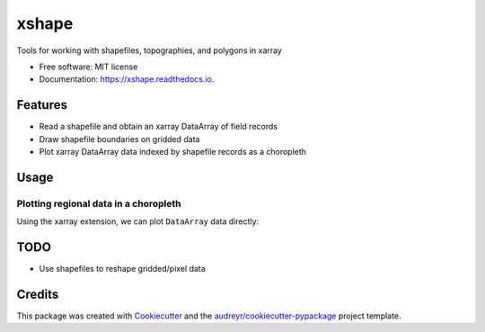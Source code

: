 ======
xshape
======


.. image:: https://img.shields.io/pypi/v/xshape.svg
        :target: https://pypi.python.org/pypi/xshape

.. image:: https://img.shields.io/travis/ClimateImpactLab/xshape.svg
        :target: https://travis-ci.org/ClimateImpactLab/xshape

.. image:: https://readthedocs.org/projects/xshape/badge/?version=latest
        :target: https://xshape.readthedocs.io/en/latest/?badge=latest
        :alt: Documentation Status

.. image:: https://pyup.io/repos/github/ClimateImpactLab/xshape/shield.svg
     :target: https://pyup.io/repos/github/ClimateImpactLab/xshape/
     :alt: Updates


Tools for working with shapefiles, topographies, and polygons in xarray


* Free software: MIT license
* Documentation: https://xshape.readthedocs.io.


Features
--------

* Read a shapefile and obtain an xarray DataArray of field records
* Draw shapefile boundaries on gridded data
* Plot xarray DataArray data indexed by shapefile records as a choropleth

Usage
-----


Plotting regional data in a choropleth
~~~~~~~~~~~~~~~~~~~~~~~~~~~~~~~~~~~~~~

Using the xarray extension, we can plot ``DataArray`` data directly:

.. ipython::

    In [1]: import xshape, xarray as xr, pandas as pd

    In [2]: df = pd.read_csv('tests/data/datasets/co-est2016.csv', encoding='latin1')
       ...: ca = df[(df['STATE'] == 6) & (df['COUNTY'] > 0)].copy()
       ...: ca['fips'] = df['STATE'] * 1000 + df['COUNTY']
       ...: da = ca.set_index(['fips'])['POPESTIMATE2016'].to_xarray()
       ...: da.coords['GEOID'] = ('fips', ), list(map('{:05}'.format, da.fips.values))
       ...: da = da.swap_dims({'fips': 'GEOID'})

    @savefig california_map.png width=4in
    In [3]: da.xshape.plot(
       ...:     'test/data/shapefiles/CA_counties/CA_counties',
       ...:     encoding='latin1',
       ...:     cmap='YlGnBu')



TODO
----

* Use shapefiles to reshape gridded/pixel data

Credits
---------

This package was created with Cookiecutter_ and the `audreyr/cookiecutter-pypackage`_ project template.

.. _Cookiecutter: https://github.com/audreyr/cookiecutter
.. _`audreyr/cookiecutter-pypackage`: https://github.com/audreyr/cookiecutter-pypackage


